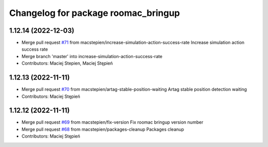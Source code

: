 ^^^^^^^^^^^^^^^^^^^^^^^^^^^^^^^^^^^^
Changelog for package roomac_bringup
^^^^^^^^^^^^^^^^^^^^^^^^^^^^^^^^^^^^

1.12.14 (2022-12-03)
--------------------
* Merge pull request `#71 <https://github.com/macstepien/roomac_ros/issues/71>`_ from macstepien/increase-simulation-action-success-rate
  Increase simulation action success rate
* Merge branch 'master' into increase-simulation-action-success-rate
* Contributors: Maciej Stepien, Maciej Stępień

1.12.13 (2022-11-11)
--------------------
* Merge pull request `#70 <https://github.com/macstepien/roomac_ros/issues/70>`_ from macstepien/artag-stable-position-waiting
  Artag stable position detection waiting
* Contributors: Maciej Stępień

1.12.12 (2022-11-11)
--------------------
* Merge pull request `#69 <https://github.com/macstepien/roomac_ros/issues/69>`_ from macstepien/fix-version
  Fix roomac bringup version number
* Merge pull request `#68 <https://github.com/macstepien/roomac_ros/issues/68>`_ from macstepien/packages-cleanup
  Packages cleanup
* Contributors: Maciej Stępień
